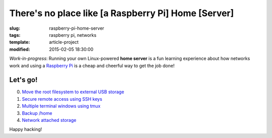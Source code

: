 ====================================================
There's no place like [a Raspberry Pi] Home [Server]
====================================================

:slug: raspberry-pi-home-server
:tags: raspberry pi, networks
:template: article-project
:modified: 2015-02-05 18:30:00

.. image:: images/raspberry-pi-home-server.png
    :align: right
    :alt: Raspberry Pi Home Server
    :width: 300px
    :height: 300px

*Work-in-progress*: Running your own Linux-powered **home server** is a fun learning experience about how networks work and using a `Raspberry Pi <http://www.circuidipity.com/tag-raspberry-pi.html>`_ is a cheap and cheerful way to get the job done!

Let's go!
=========

0. `Move the root filesystem to external USB storage <http://www.circuidipity.com/run-a-raspberry-pi-from-external-usb-storage.html>`_
1. `Secure remote access using SSH keys <http://www.circuidipity.com/secure-remote-access-using-ssh-keys.html>`_
2. `Multiple terminal windows using tmux <http://www.circuidipity.com/tmux.html>`_
3. `Backup /home <http://www.circuidipity.com/backup-home.html>`_
4. `Network attached storage <http://www.circuidipity.com/nas-raspberry-pi-sshfs.html>`_

Happy hacking!
